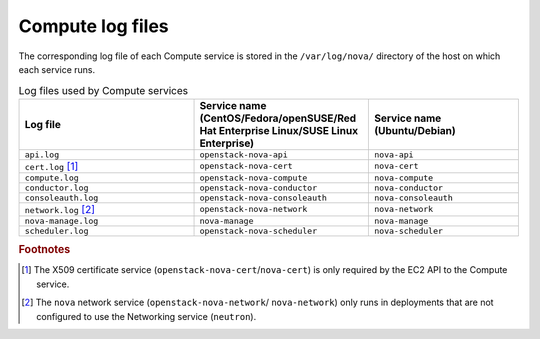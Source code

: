 =================
Compute log files
=================

The corresponding log file of each Compute service is stored in the
``/var/log/nova/`` directory of the host on which each service runs.

.. list-table:: Log files used by Compute services
   :widths: 35 35 30
   :header-rows: 1

   * - Log file
     - Service name (CentOS/Fedora/openSUSE/Red Hat Enterprise
       Linux/SUSE Linux Enterprise)
     - Service name (Ubuntu/Debian)
   * - ``api.log``
     - ``openstack-nova-api``
     - ``nova-api``
   * - ``cert.log`` [#a]_
     - ``openstack-nova-cert``
     - ``nova-cert``
   * - ``compute.log``
     - ``openstack-nova-compute``
     - ``nova-compute``
   * - ``conductor.log``
     - ``openstack-nova-conductor``
     - ``nova-conductor``
   * - ``consoleauth.log``
     - ``openstack-nova-consoleauth``
     - ``nova-consoleauth``
   * - ``network.log`` [#b]_
     - ``openstack-nova-network``
     - ``nova-network``
   * - ``nova-manage.log``
     - ``nova-manage``
     - ``nova-manage``
   * - ``scheduler.log``
     - ``openstack-nova-scheduler``
     - ``nova-scheduler``

.. rubric:: Footnotes

.. [#a] The X509 certificate service (``openstack-nova-cert``/``nova-cert``)
         is only required by the EC2 API to the Compute service.
.. [#b] The ``nova`` network service (``openstack-nova-network``/
         ``nova-network``) only runs in deployments that are not configured
         to use the Networking service (``neutron``).
